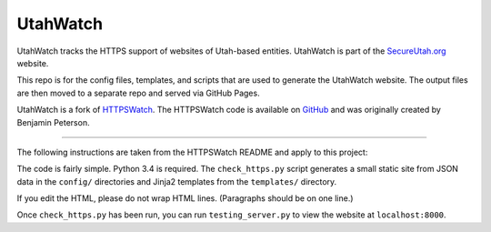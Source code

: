 UtahWatch
==========

UtahWatch tracks the HTTPS support of websites of Utah-based entities. UtahWatch is part of the `SecureUtah.org`_ website.

This repo is for the config files, templates, and scripts that are used to generate the UtahWatch website.  The output files are then moved to a separate repo and served via GitHub Pages.

UtahWatch is a fork of `HTTPSWatch`_. The HTTPSWatch code is available on `GitHub`_ and was originally created by Benjamin Peterson.


-----------

The following instructions are taken from the HTTPSWatch README and apply to this project:

The code is fairly simple. Python 3.4 is required. The ``check_https.py`` script
generates a small static site from JSON data in the ``config/`` directories and
Jinja2 templates from the ``templates/`` directory.

If you edit the HTML, please do not wrap HTML lines. (Paragraphs should be on
one line.)

Once ``check_https.py`` has been run, you can run ``testing_server.py`` to view
the website at ``localhost:8000``.


.. _SecureUtah.org: http://secureutah.org
.. _HTTPSWatch: https://httpswatch.com
.. _GitHub: https://github.com/gutworth/httpswatch
